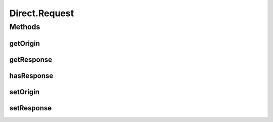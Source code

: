 Direct.Request
==============

.. java:package:: se.sics.kompics
   :noindex:

.. java:type:: public static class Request<R extends Response> implements KompicsEvent
   :outertype: Direct

Methods
-------
getOrigin
^^^^^^^^^

.. java:method::  Port getOrigin()
   :outertype: Direct.Request

getResponse
^^^^^^^^^^^

.. java:method:: public R getResponse()
   :outertype: Direct.Request

hasResponse
^^^^^^^^^^^

.. java:method:: public boolean hasResponse()
   :outertype: Direct.Request

setOrigin
^^^^^^^^^

.. java:method::  void setOrigin(Port origin)
   :outertype: Direct.Request

setResponse
^^^^^^^^^^^

.. java:method:: public void setResponse(R r)
   :outertype: Direct.Request

